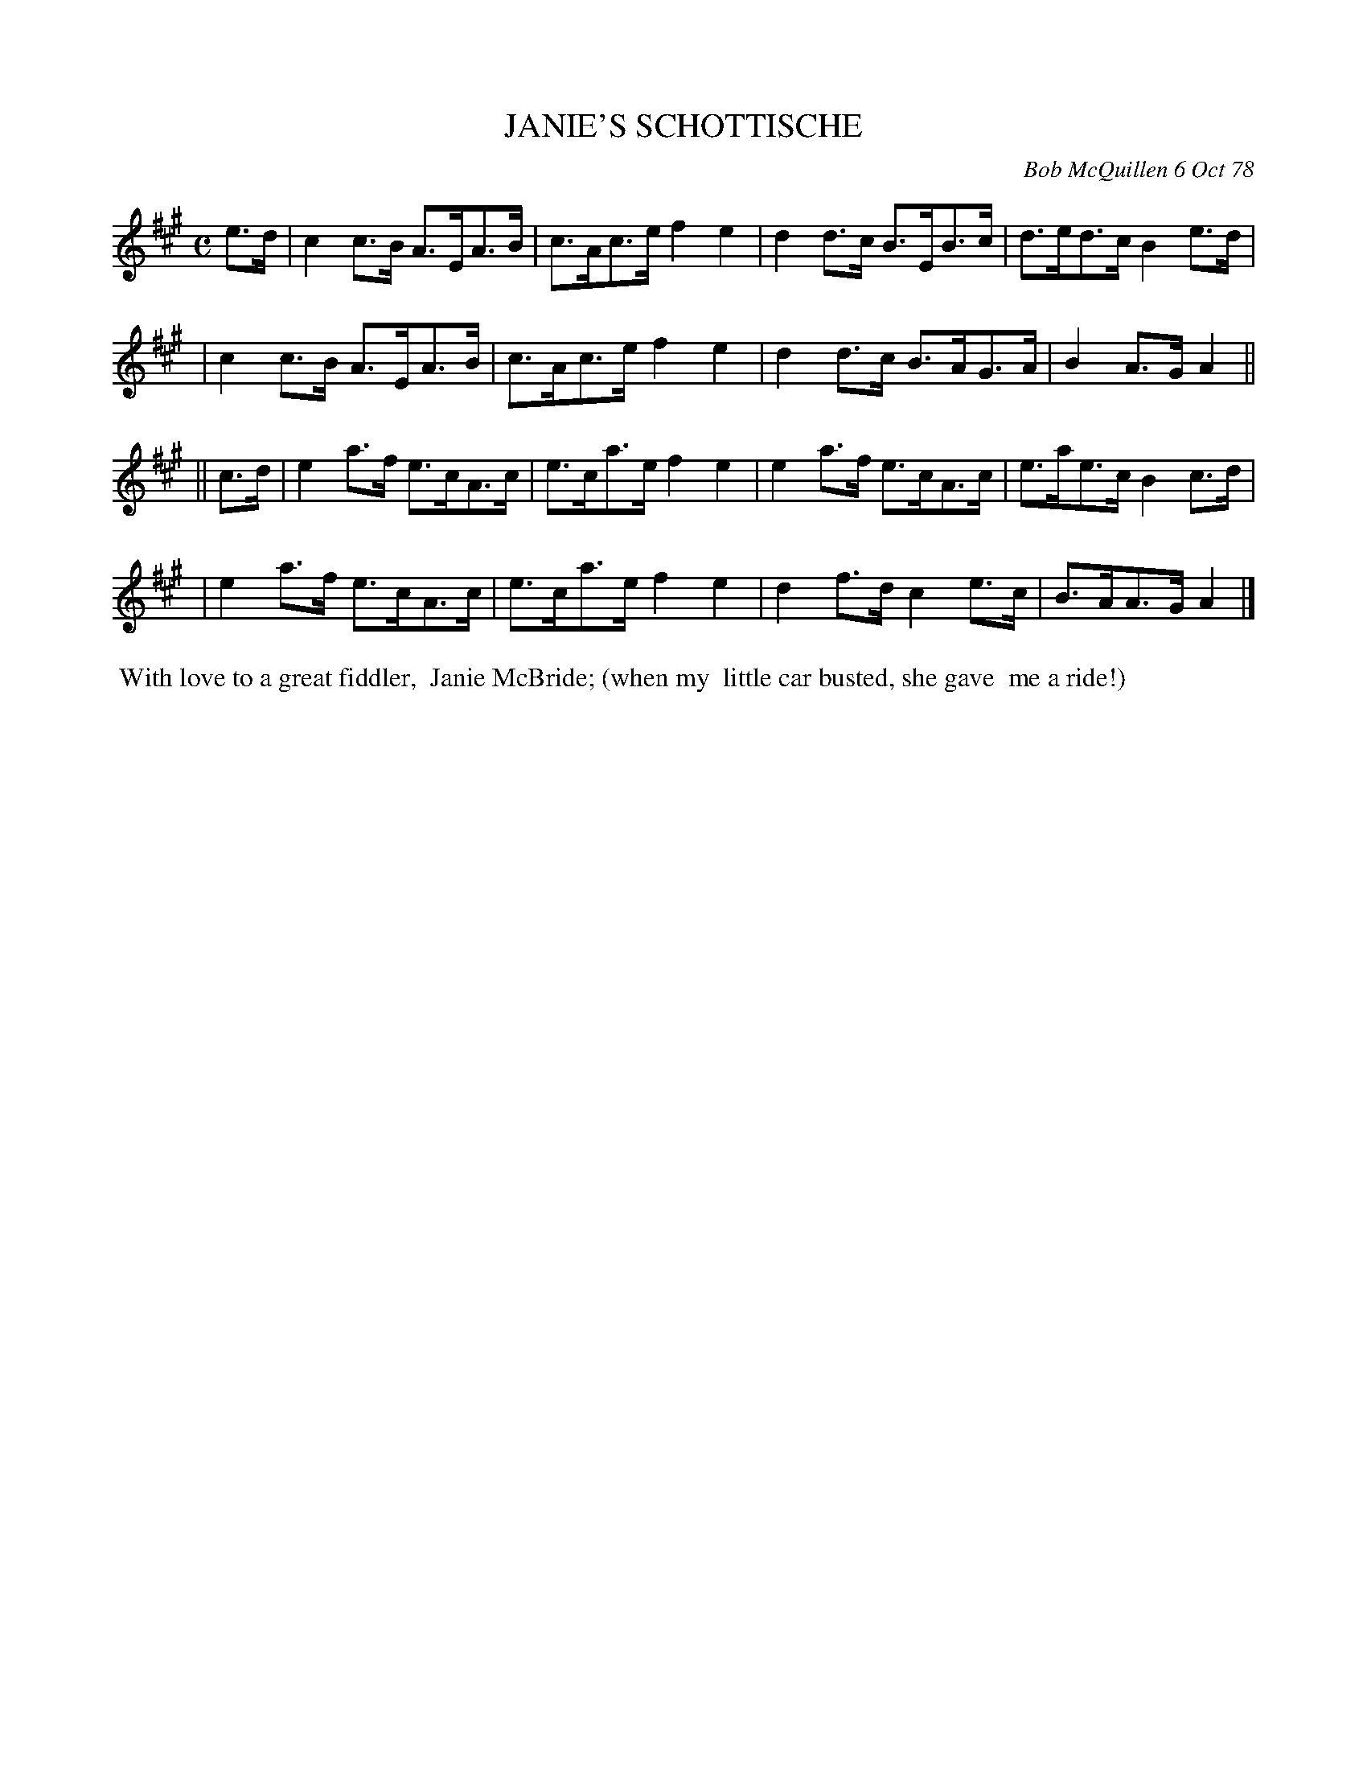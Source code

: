X: 04040
T: JANIE'S SCHOTTISCHE
C: Bob McQuillen 6 Oct 78
B: Bob's Note Book 04 #40
R: shottish
Z: 2020 John Chambers <jc:trillian.mit.edu>
M: C
L: 1/8
K: A
e>d \
| c2c>B A>EA>B | c>Ac>e f2e2 | d2d>c B>EB>c | d>ed>c B2e>d |
| c2c>B A>EA>B | c>Ac>e f2e2 | d2d>c B>AG>A | B2A>G A2 ||
|| c>d \
| e2a>f e>cA>c | e>ca>e f2e2 | e2a>f e>cA>c | e>ae>c B2c>d |
| e2a>f e>cA>c | e>ca>e f2e2 | d2f>d c2e>c | B>AA>G A2 |]
%%begintext align
%% With love to a great fiddler,
%% Janie McBride; (when my
%% little car busted, she gave
%% me a ride!)
%%endtext
